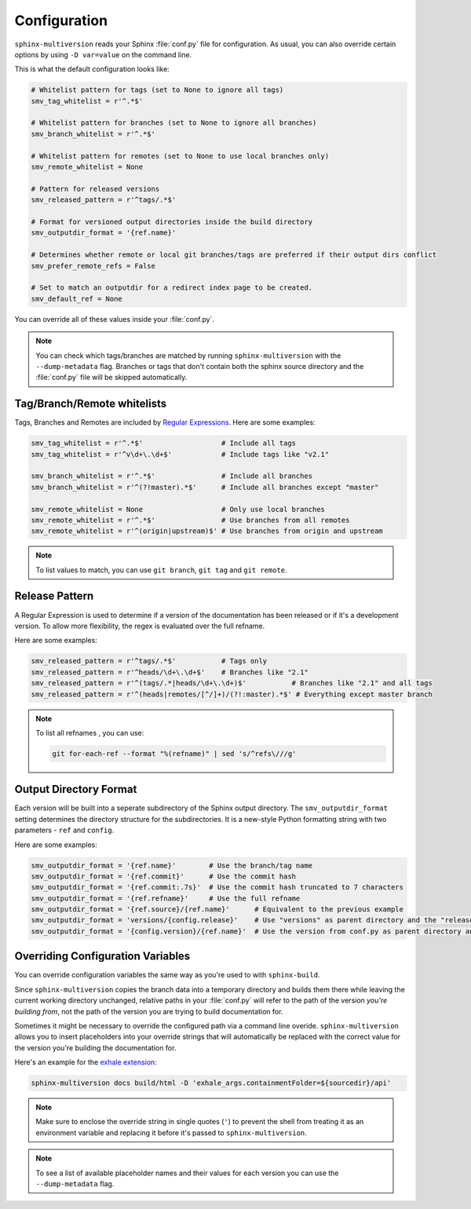 .. _configuration:

=============
Configuration
=============

``sphinx-multiversion`` reads your Sphinx :file:`conf.py` file for configuration.
As usual, you can also override certain options by using ``-D var=value`` on the command line.

This is what the default configuration looks like:

.. code-block:: python

    # Whitelist pattern for tags (set to None to ignore all tags)
    smv_tag_whitelist = r'^.*$'

    # Whitelist pattern for branches (set to None to ignore all branches)
    smv_branch_whitelist = r'^.*$'

    # Whitelist pattern for remotes (set to None to use local branches only)
    smv_remote_whitelist = None

    # Pattern for released versions
    smv_released_pattern = r'^tags/.*$'

    # Format for versioned output directories inside the build directory
    smv_outputdir_format = '{ref.name}'

    # Determines whether remote or local git branches/tags are preferred if their output dirs conflict
    smv_prefer_remote_refs = False

    # Set to match an outputdir for a redirect index page to be created.
    smv_default_ref = None

You can override all of these values inside your :file:`conf.py`.

.. note::

    You can check which tags/branches are matched by running ``sphinx-multiversion`` with the ``--dump-metadata`` flag. Branches or tags that don't contain both the sphinx source directory and the :file:`conf.py` file will be skipped automatically.

Tag/Branch/Remote whitelists
============================

Tags, Branches and Remotes are included by `Regular Expressions <python_regex_>`_.
Here are some examples:

.. code-block:: python

    smv_tag_whitelist = r'^.*$'                   # Include all tags
    smv_tag_whitelist = r'^v\d+\.\d+$'            # Include tags like "v2.1"

    smv_branch_whitelist = r'^.*$'                # Include all branches
    smv_branch_whitelist = r'^(?!master).*$'      # Include all branches except "master"

    smv_remote_whitelist = None                   # Only use local branches
    smv_remote_whitelist = r'^.*$'                # Use branches from all remotes
    smv_remote_whitelist = r'^(origin|upstream)$' # Use branches from origin and upstream

.. note::

    To list values to match, you can use ``git branch``, ``git tag`` and ``git remote``.


Release Pattern
===============

A Regular Expression is used to determine if a version of the documentation has been released or if it's a development version.
To allow more flexibility, the regex is evaluated over the full refname.

Here are some examples:

.. code-block:: python

    smv_released_pattern = r'^tags/.*$'           # Tags only
    smv_released_pattern = r'^heads/\d+\.\d+$'    # Branches like "2.1"
    smv_released_pattern = r'^(tags/.*|heads/\d+\.\d+)$'           # Branches like "2.1" and all tags
    smv_released_pattern = r'^(heads|remotes/[^/]+)/(?!:master).*$' # Everything except master branch

.. note::

    To list all refnames , you can use:

    .. code-block:: bash

        git for-each-ref --format "%(refname)" | sed 's/^refs\///g'


Output Directory Format
=======================

Each version will be built into a seperate subdirectory of the Sphinx output directory.
The ``smv_outputdir_format`` setting determines the directory structure for the subdirectories. It is a new-style Python formatting string with two parameters - ``ref`` and ``config``.

Here are some examples:

.. code-block:: python

    smv_outputdir_format = '{ref.name}'        # Use the branch/tag name
    smv_outputdir_format = '{ref.commit}'      # Use the commit hash
    smv_outputdir_format = '{ref.commit:.7s}'  # Use the commit hash truncated to 7 characters
    smv_outputdir_format = '{ref.refname}'     # Use the full refname
    smv_outputdir_format = '{ref.source}/{ref.name}'      # Equivalent to the previous example
    smv_outputdir_format = 'versions/{config.release}'    # Use "versions" as parent directory and the "release" variable from conf.py
    smv_outputdir_format = '{config.version}/{ref.name}'  # Use the version from conf.py as parent directory and the branch/tag name as subdirectory


.. seealso::

    Have a look at `PyFormat <python_format_>`_ for information how to use new-stye Python formatting.


Overriding Configuration Variables
==================================

You can override configuration variables the same way as you're used to with ``sphinx-build``.

Since ``sphinx-multiversion`` copies the branch data into a temporary directory and builds them there while leaving the current working directory unchanged, relative paths in your :file:`conf.py` will refer to the path of the version *you're building from*, not the path of the version you are trying to build documentation for.

Sometimes it might be necessary to override the configured path via a command line overide.
``sphinx-multiversion`` allows you to insert placeholders into your override strings that will automatically be replaced with the correct value for the version you're building the documentation for.

Here's an example for the `exhale extension <exhale_>`_:

.. code-block:: python

    sphinx-multiversion docs build/html -D 'exhale_args.containmentFolder=${sourcedir}/api'

.. note::

    Make sure to enclose the override string in single quotes (``'``) to prevent the shell from treating it as an environment variable and replacing it before it's passed to ``sphinx-multiversion``.

.. note::

    To see a list of available placeholder names and their values for each version you can use the ``--dump-metadata`` flag.

.. _python_regex: https://docs.python.org/3/howto/regex.html
.. _python_format: https://pyformat.info/
.. _exhale: https://exhale.readthedocs.io/en/latest/
